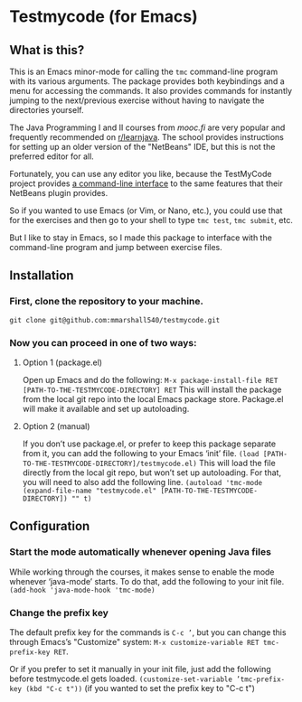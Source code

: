 * Testmycode (for Emacs)
** What is this?
This is an Emacs minor-mode for calling the =tmc= command-line program with its various arguments.  The package provides both keybindings and a menu for accessing the commands.  It also provides commands for instantly jumping  to the next/previous exercise without having to navigate the directories yourself.

The Java Programming I and II courses from [[mooc.fi]] are very popular and frequently recommended on [[https://www.reddit.com/r/learnjava/][r/learnjava]].  The school provides instructions for setting up an older version of the "NetBeans" IDE, but this is not the preferred editor for all.

Fortunately, you can use any editor you like, because the TestMyCode project provides [[https://github.com/testmycode/tmc-cli][a command-line interface]] to the same features that their NetBeans plugin provides.

So if you wanted to use Emacs (or Vim, or Nano, etc.), you could use that for the exercises and then go to your shell to type =tmc test=, =tmc submit=, etc.

But I like to stay in Emacs, so I made this package to interface with the command-line program and jump between exercise files.
** Installation
*** First, clone the repository to your machine.
=git clone git@github.com:mmarshall540/testmycode.git=
*** Now you can proceed in one of two ways:
**** Option 1 (package.el)
Open up Emacs and do the following:
=M-x package-install-file RET [PATH-TO-THE-TESTMYCODE-DIRECTORY] RET=
This will install the package from the local git repo into the local Emacs package store.  Package.el will make it available and set up autoloading.
**** Option 2 (manual)
If you don’t use package.el, or prefer to keep this package separate from it, you can add the following to your Emacs ‘init’ file.
=(load [PATH-TO-THE-TESTMYCODE-DIRECTORY]/testmycode.el)=
This will load the file directly from the local git repo, but won’t set up autoloading.
For that, you will need to also add the following line.
=(autoload 'tmc-mode (expand-file-name "testmycode.el" [PATH-TO-THE-TESTMYCODE-DIRECTORY]) "" t)=
** Configuration
*** Start the mode automatically whenever opening Java files
While working through the courses, it makes sense to enable the mode whenever ‘java-mode’ starts.  To do that, add the following to your init file.
=(add-hook 'java-mode-hook 'tmc-mode)=
*** Change the prefix key
The default prefix key for the commands is =C-c ’=, but you can change this through Emacs’s "Customize" system: =M-x customize-variable RET tmc-prefix-key RET=.

Or if you prefer to set it manually in your init file, just add the following before testmycode.el gets loaded.
=(customize-set-variable ’tmc-prefix-key (kbd "C-c t"))=
(if you wanted to set the prefix key to "C-c t")
